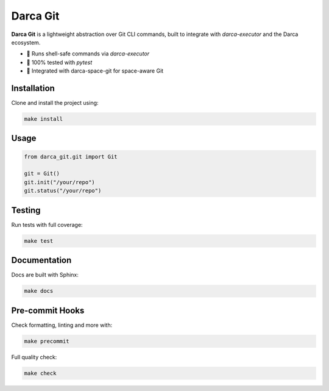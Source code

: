 ====================
Darca Git
====================

**Darca Git** is a lightweight abstraction over Git CLI commands, built to integrate with `darca-executor` and the Darca ecosystem.

|Build Status| |Deploy Status| |CodeCov| |Formatting| |License| |PyPi Version| |Docs|

.. |Build Status| image:: https://github.com/roelkist/darca-git/actions/workflows/ci.yml/badge.svg
   :target: https://github.com/roelkist/darca-git/actions
.. |Deploy Status| image:: https://github.com/roelkist/darca-git/actions/workflows/cd.yml/badge.svg
   :target: https://github.com/roelkist/darca-git/actions
.. |Codecov| image:: https://codecov.io/gh/roelkist/darca-git/branch/main/graph/badge.svg
   :target: https://codecov.io/gh/roelkist/darca-git
   :alt: Codecov
.. |Formatting| image:: https://img.shields.io/badge/code%20style-black-000000.svg
   :target: https://github.com/psf/black
   :alt: Black code style
.. |License| image:: https://img.shields.io/badge/license-MIT-blue.svg
   :target: https://opensource.org/licenses/MIT
.. |PyPi Version| image:: https://img.shields.io/pypi/v/darca-git
   :target: https://pypi.org/project/darca-git/
   :alt: PyPi
.. |Docs| image:: https://img.shields.io/github/deployments/roelkist/darca-git/github-pages
   :target: https://roelkist.github.io/darca-git/
   :alt: GitHub Pages

- 🔐 Runs shell-safe commands via `darca-executor`
- 🧪 100% tested with `pytest`
- 🧰 Integrated with darca-space-git for space-aware Git

Installation
============

Clone and install the project using:

.. code-block:: bash

    make install

Usage
=====

.. code-block:: python

    from darca_git.git import Git

    git = Git()
    git.init("/your/repo")
    git.status("/your/repo")

Testing
=======

Run tests with full coverage:

.. code-block:: bash

    make test

Documentation
=============

Docs are built with Sphinx:

.. code-block:: bash

    make docs

Pre-commit Hooks
================

Check formatting, linting and more with:

.. code-block:: bash

    make precommit

Full quality check:

.. code-block:: bash

    make check
